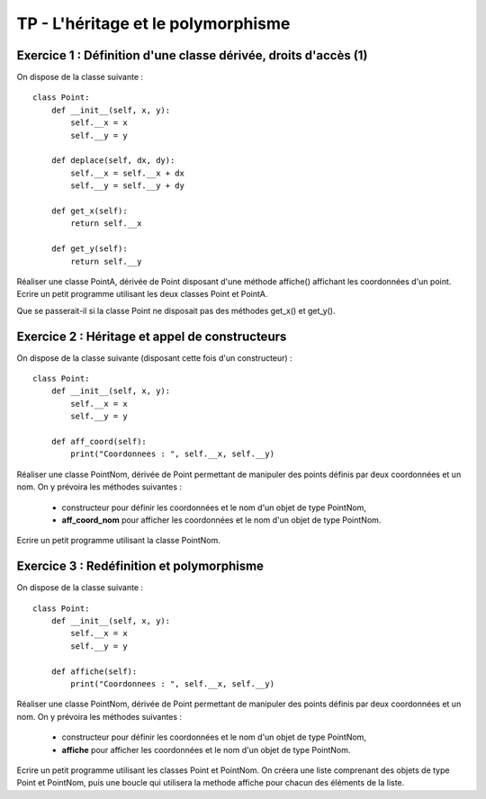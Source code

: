 TP - L'héritage et le polymorphisme
===================================

Exercice 1 : Définition d'une classe dérivée, droits d'accès (1)
----------------------------------------------------------------

On dispose de la classe suivante :

::

    class Point:
        def __init__(self, x, y):
            self.__x = x
            self.__y = y
         
        def deplace(self, dx, dy):
            self.__x = self.__x + dx
            self.__y = self.__y + dy
        
        def get_x(self):
            return self.__x
        
        def get_y(self):
            return self.__y

Réaliser une classe PointA, dérivée de Point disposant d'une méthode affiche() affichant les coordonnées d'un point. Ecrire un petit programme utilisant les deux classes Point et PointA.

Que se passerait-il si la classe Point ne disposait pas des méthodes get_x() et get_y().


Exercice 2 : Héritage et appel de constructeurs
-----------------------------------------------

On dispose de la classe suivante (disposant cette fois d'un constructeur) :

::

    class Point:
        def __init__(self, x, y):
            self.__x = x
            self.__y = y
            
        def aff_coord(self):
            print("Coordonnees : ", self.__x, self.__y)

Réaliser une classe PointNom, dérivée de Point permettant de manipuler des points définis par deux coordonnées et un nom. On y prévoira les méthodes suivantes :

    * constructeur pour définir les coordonnées et le nom d'un objet de type PointNom,
    * **aff_coord_nom** pour afficher les coordonnées et le nom d'un objet de type PointNom.

Ecrire un petit programme utilisant la classe PointNom.

Exercice 3 : Redéfinition et polymorphisme
------------------------------------------

On dispose de la classe suivante :

::

    class Point:
        def __init__(self, x, y):
            self.__x = x
            self.__y = y
            
        def affiche(self):
            print("Coordonnees : ", self.__x, self.__y)

Réaliser une classe PointNom, dérivée de Point permettant de manipuler des points définis par deux coordonnées et un nom. On y prévoira les méthodes suivantes :

    * constructeur pour définir les coordonnées et le nom d'un objet de type PointNom,
    * **affiche** pour afficher les coordonnées et le nom d'un objet de type PointNom.

Ecrire un petit programme utilisant les classes Point et PointNom. On créera une liste comprenant des objets de type Point et PointNom, puis une boucle qui utilisera la methode affiche pour chacun des éléments de la liste.
 
